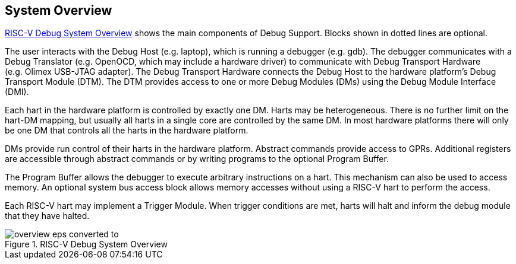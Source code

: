 [[overview]]
== System Overview

<<systemoverview>> shows the main components of Debug Support.
Blocks shown in dotted lines are optional.

The user interacts with the Debug Host (e.g. laptop), which is running a
debugger (e.g. gdb). The debugger communicates with a Debug Translator
(e.g. OpenOCD, which may include a hardware driver) to communicate with
Debug Transport Hardware (e.g. Olimex USB-JTAG adapter). The Debug
Transport Hardware connects the Debug Host to the hardware platform’s
Debug Transport Module (DTM). The DTM provides access to one or more
Debug Modules (DMs) using the Debug Module Interface (DMI).

Each hart in the hardware platform is controlled by exactly one DM.
Harts may be heterogeneous. There is no further limit on the hart-DM
mapping, but usually all harts in a single core are controlled by the
same DM. In most hardware platforms there will only be one DM that
controls all the harts in the hardware platform.

DMs provide run control of their harts in the hardware platform.
Abstract commands provide access to GPRs. Additional registers are
accessible through abstract commands or by writing programs to the
optional Program Buffer.

The Program Buffer allows the debugger to execute arbitrary instructions
on a hart. This mechanism can also be used to access memory. An optional
system bus access block allows memory accesses without using a RISC-V
hart to perform the access.

Each RISC-V hart may implement a Trigger Module. When trigger conditions
are met, harts will halt and inform the debug module that they have
halted.

[[systemoverview]]
.RISC-V Debug System Overview
image::overview-eps-converted-to.png[]